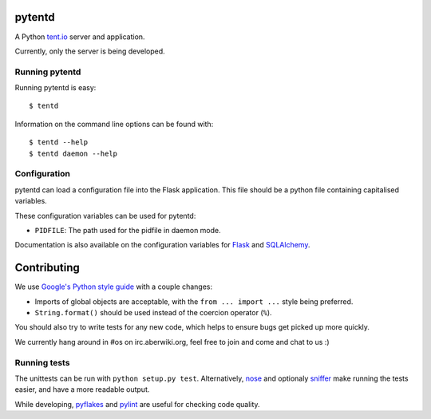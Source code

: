 pytentd
=======

A Python `tent.io <http://tent.io/>`_ server and application.

Currently, only the server is being developed.

Running pytentd
---------------

Running pytentd is easy::

    $ tentd

Information on the command line options can be found with::

    $ tentd --help
    $ tentd daemon --help

Configuration
-------------

pytentd can load a configuration file into the Flask application.
This file should be a python file containing capitalised variables.

These configuration variables can be used for pytentd:

- ``PIDFILE``: The path used for the pidfile in daemon mode.

Documentation is also available on the configuration variables for `Flask`_ and `SQLAlchemy`_.

.. _Flask: http://flask.pocoo.org/docs/config/#builtin-configuration-values
.. _SQLAlchemy: http://packages.python.org/Flask-SQLAlchemy/config.html

Contributing
============

We use `Google's Python style guide <http://google-styleguide.googlecode.com/svn/trunk/pyguide.html>`_ with a couple changes:

- Imports of global objects are acceptable, with the ``from ... import ...`` style being preferred.
- ``String.format()`` should be used instead of the coercion operator (``%``).

You should also try to write tests for any new code, which helps to ensure bugs get picked up more quickly.

We currently hang around in #os on irc.aberwiki.org, feel free to join and come and chat to us :)

Running tests
-------------

The unittests can be run with ``python setup.py test``. Alternatively, `nose`_ and optionaly `sniffer`_ make running the tests easier, and have a more readable output.

While developing, `pyflakes`_ and `pylint`_ are useful for checking code quality.

.. _nose: https://nose.readthedocs.org/en/latest/index.html
.. _sniffer: http://pypi.python.org/pypi/sniffer

.. _pyflakes: http://pypi.python.org/pypi/pyflakes
.. _pylint: http://pypi.python.org/pypi/pylint
